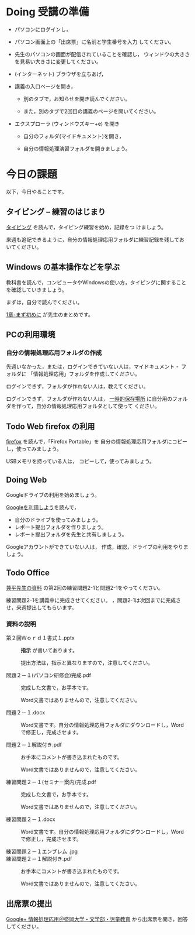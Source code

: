 # 2016.04.19 2回目

* Doing 受講の準備

- パソコンにログインし，

- パソコン画面上の「出席票」に名前と学生番号を入力
  してください。

- 先生のパソコンの画面が配信されていることを確認し，
  ウィンドウの大きさを見易い大きさに変更してください。

- (インターネット) ブラウザを立ちあげ，

- 講義の入口ページを開き，

  - 別のタブで，お知らせを開き読んでください。

  - また，別のタブで2回目の講義のページを開いてください。

- エクスプローラ (ウィンドウズキー+e) を開き

  - 自分のフォルダ(マイドキュメント)を開き，

  - 自分の情報処理演習フォルダを開きましょう。

* 今日の課題

以下，今日やることです。

** タイピング -- 練習のはじまり

[[./typing.org][タイピング]] を読んで，タイピング練習を始め，記録をつ
けましょう。



来週も追記できるように，自分の情報処理応用フォルダに練習記録を残してお
いてください。
   


** Windows の基本操作などを学ぶ

教科書を読んで，コンピュータやWindowsの使い方，タイピングに関すること
を確認していきましょう。

まずは，自分で読んでください。

[[./text.org][1章-まず初めに]] が先生のまとめです。

** PCの利用環境

*** 自分の情報処理応用フォルダの作成 

    先週いなかった，または，ログインできていない人は，マイドキュメント・
    フォルダに 「情報処理応用」フォルダを作成してください。

    ログインできず，フォルダが作れない人は，教えてください。

    ログインできず，フォルダが作れない人は，
    [[https://drive.google.com/open?id=0BwUWvGKIXA9PMnJOTWs0U0dad00][一時的保存場所]]
    に自分用のフォルダを作って，自分の情報処理応用フォルダとして使って
    ください。

** Todo Web firefox の利用

[[./firefox.org][firefox]] を読んで，「Firefox Portable」を
自分の情報処理応用フォルダにコピーし，使ってみましょう。

USBメモリを持っている人は， コピーして，使ってみましょう。

** Doing Web 
   
   Googleドライブの利用を始めましょう。

   [[./Google.org][Googleを利用しよう]]を読んで，

   - 自分のドライブを使ってみましょう。
   - レポート提出フォルダを作りましょう。
   - レポート提出フォルダを先生と共有しましょう。

   Googleアカウントができていない人は，
   作成，確認，ドライブの利用をやりましょう。

** Todo Office 

   [[https://drive.google.com/open?id=0BwUWvGKIXA9PVWZvVVgtOG5kZjg][兼平先生の資料]]
   の第2回の練習問題2-1と問題2-1をやってください。

   練習問題2-1を講義中に完成させてください。
   ，問題2-1は次回までに完成させ，来週提出してもらいます。

*** 資料の説明

   - 第２回Ｗｏｒｄ１書式１.pptx :: 
	*指示* が書いてあります。

	提出方法は，指示と異なりますので，注意してください。

   - 問題２－１(パソコン研修会)完成.pdf ::
	完成した文書で，お手本です。

        Word文書ではありませんので，注意してください。

   - 問題２－１.docx ::
	Word文書です。自分の情報処理応用フォルダにダウンロードし，Word で修正し，完成させます。
	
   - 問題２－１解説付き.pdf ::
	お手本にコメントが書き込まれたものです。

        Word文書ではありませんので，注意してください。

   - 練習問題２－１(セミナー案内)完成.pdf ::
	完成した文書で，お手本です。

        Word文書ではありませんので，注意してください。

   - 練習問題２－１.docx ::
	Word文書です。自分の情報処理応用フォルダにダウンロードし，Word で修正し，完成させます。

   - 練習問題２－１エンブレム .jpg ::
	
   - 練習問題２－１解説付き.pdf ::
	お手本にコメントが書き込まれたものです。

        Word文書ではありませんので，注意してください。

#+END_SRC


** 出席票の提出

[[https://plus.google.com/communities/109024061748990090847][Google+ 情報処理応用＠盛岡大学・文学部・児童教育]]
から出席票を開き，回答してください。
